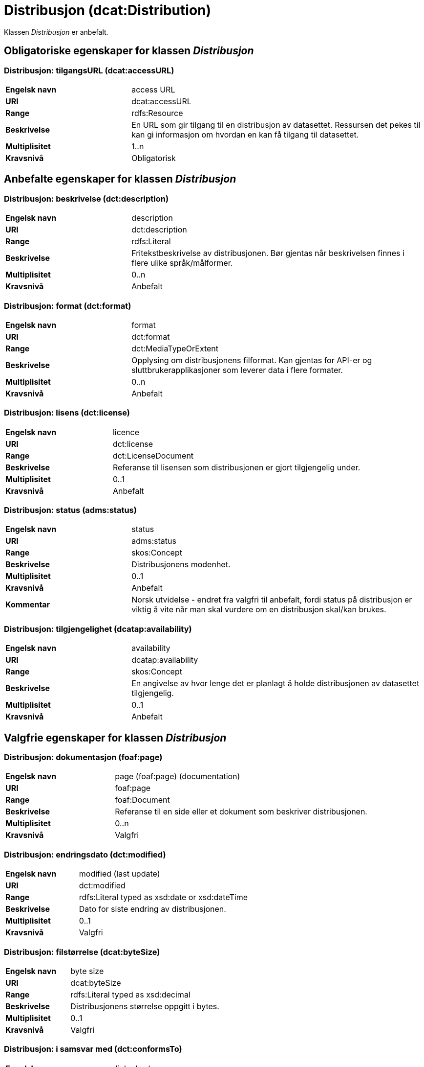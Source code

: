 = Distribusjon (dcat:Distribution) [[Distribusjon]]

Klassen _Distribusjon_ er anbefalt.

== Obligatoriske egenskaper for klassen _Distribusjon_ [[Distribusjon-obligatoriske-egenskaper]]

=== Distribusjon: tilgangsURL (dcat:accessURL) [[Distribusjon-tilgangsurl]]

[cols="30s,70d"]
|===
|Engelsk navn| access URL
|URI| dcat:accessURL
|Range| rdfs:Resource
|Beskrivelse| En URL som gir tilgang til en distribusjon av datasettet. Ressursen det pekes til kan gi informasjon om hvordan en kan få tilgang til datasettet.
|Multiplisitet| 1..n
|Kravsnivå| Obligatorisk
|===


== Anbefalte egenskaper for klassen _Distribusjon_ [[Distribusjon-anbefalte-egenskaper]]

=== Distribusjon: beskrivelse (dct:description) [[Distribusjon-beskrivelse]]

[cols="30s,70d"]
|===
|Engelsk navn| description
|URI| dct:description
|Range| rdfs:Literal
|Beskrivelse| Fritekstbeskrivelse av distribusjonen. Bør gjentas når beskrivelsen finnes i flere ulike språk/målformer.
|Multiplisitet| 0..n
|Kravsnivå| Anbefalt
|===

=== Distribusjon: format (dct:format) [[Distribusjon-format]]

[cols="30s,70d"]
|===
|Engelsk navn| format
|URI| dct:format
|Range| dct:MediaTypeOrExtent
|Beskrivelse| Opplysing om distribusjonens filformat. Kan gjentas for API-er og sluttbrukerapplikasjoner som leverer data i flere formater.
|Multiplisitet| 0..n
|Kravsnivå| Anbefalt
|===

=== Distribusjon: lisens (dct:license) [[Distribusjon-lisens]]

[cols="30s,70d"]
|===
|Engelsk navn| licence
|URI| dct:license
|Range| dct:LicenseDocument
|Beskrivelse| Referanse til lisensen som distribusjonen er gjort tilgjengelig under.
|Multiplisitet| 0..1
|Kravsnivå| Anbefalt
|===

=== Distribusjon: status (adms:status) [[Distribusjon-status]]

[cols="30s,70d"]
|===
|Engelsk navn| status
|URI| adms:status
|Range| skos:Concept
|Beskrivelse| Distribusjonens modenhet.
|Multiplisitet| 0..1
|Kravsnivå| Anbefalt
|Kommentar|Norsk utvidelse - endret fra valgfri til anbefalt, fordi status på distribusjon er viktig å vite når man skal vurdere om en distribusjon skal/kan brukes.
|===

=== Distribusjon: tilgjengelighet (dcatap:availability) [[Distribusjon-tilgjengelighet]]

[cols="30s,70d"]
|===
|Engelsk navn| availability
|URI| dcatap:availability
|Range| skos:Concept
|Beskrivelse| En angivelse av hvor lenge det er planlagt å holde distribusjonen av datasettet tilgjengelig.
|Multiplisitet| 0..1
|Kravsnivå| Anbefalt
|===


== Valgfrie egenskaper for klassen _Distribusjon_ [[Distribusjon-valgfrie-egenskaper]]

=== Distribusjon: dokumentasjon (foaf:page) [[Distribusjon-dokumentasjon]]

[cols="30s,70d"]
|===
|Engelsk navn| page (foaf:page) (documentation)
|URI| foaf:page
|Range| foaf:Document
|Beskrivelse| Referanse til en side eller et dokument som beskriver distribusjonen.
|Multiplisitet| 0..n
|Kravsnivå| Valgfri
|===

=== Distribusjon: endringsdato (dct:modified) [[Distribusjon-endringsdato]]

[cols="30s,70d"]
|===
|Engelsk navn| modified (last update)
|URI| dct:modified
|Range| rdfs:Literal typed as xsd:date or xsd:dateTime
|Beskrivelse| Dato for siste endring av distribusjonen.
|Multiplisitet| 0..1
|Kravsnivå| Valgfri
|===

=== Distribusjon: filstørrelse (dcat:byteSize) [[Distribusjon-filstørrelse]]

[cols="30s,70d"]
|===
|Engelsk navn| byte size
|URI| dcat:byteSize
|Range| rdfs:Literal typed as xsd:decimal
|Beskrivelse| Distribusjonens størrelse oppgitt i bytes.
|Multiplisitet| 0..1
|Kravsnivå| Valgfri
|===

=== Distribusjon: i samsvar med (dct:conformsTo) [[Distribusjon-i-samsvar-med]]

[cols="30s,70d"]
|===
|Engelsk navn| linked schemas
|URI| dct:conformsTo
|Range| dct:Standard
|Beskrivelse| Referanse til et etablert skjema som distribusjonen er i samsvar med.
|Multiplisitet| 0..n
|Kravsnivå| Valgfri
|===

=== Distribusjon: komprimeringsformat (dcat:compressFormat) [[Distribusjon-komprimeringsformat]]
[cols="30s,70d"]
|===
|Engelsk navn| compression format
|URI| dcat:compressFormat
|Range| dct:MediaType
|Beskrivelse| Komprimeringsformatet for distribusjonen som dataene er i dersom de er i en komprimert form, f.eks. for å redusere størrelsen på den nedlastbare filen.
|Multiplisitet| 0..1
|Kravsnivå| Valgfri
|===

=== Distribusjon: medietype (dcat:mediaType) [[Distribusjon-medietype]]
[cols="30s,70d"]
|===
|Engelsk navn| media type
|URI| dcat:mediaType, subproperty of dct:format
|Range| dct:MediaType
|Beskrivelse| Refererer til medietype av en distribusjon.
|Multiplisitet| 0..n
|Kravsnivå| Valgfri
|Kommentar| Norsk utvidelse - Multiplisitet er endret fra 0..1 til 0..n, for å kunne ta høyde for at en distribusjon kan være i flere ulike medietyper.
|===

=== Distribusjon: nedlastningslenke (dcat:downloadURL) [[Distribusjon-nedlastningslenke]]

[cols="30s,70d"]
|===
|Engelsk navn| download URL
|URI| dcat:downloadURL
|Range| rdfs:Resource
|Beskrivelse| Direktelenke (URL) til en nedlastbar fil i et gitt format.
|Multiplisitet| 0..n
|Kravsnivå| Valgfri
|===

=== Distribusjon: pakkeformat (dcat:packageFormat) [[Distribusjon-pakkeformat]]
[cols="30s,70d"]
|===
|Engelsk navn| packaging format
|URI| dcat:packageFormat
|Range| dct:MediaType
|Beskrivelse| Refererer til formatet til filen der en eller flere datafiler er gruppert sammen, f.eks. for å gjøre det mulig å laste ned et sett relaterte filer.
|Multiplisitet| 0..1
|Kravsnivå| Valgfri
|===

=== Distribusjon: policy (odrl:hasPolicy) [[Distribusjon-policy]]
[cols="30s,70d"]
|===
|Engelsk navn| has policy
|URI| odrl:hasPolicy
|Range| odrl:Policy
|Beskrivelse| Refererer til policyen som uttrykker rettighetene knyttet til distribusjonen hvis de bruker ODRL-vokabularet.
|Multiplisitet| 0..1
|Kravsnivå| Valgfri
|===

=== Distribusjon: rettigheter (dct:rights) [[Distribusjon-rettigheter]]

[cols="30s,70d"]
|===
|Engelsk navn| rights
|URI| dct:rights
|Range| dct:RightsStatement
|Beskrivelse| Viser til en uttalelse som angir rettigheter knyttet til distribusjonen.
|Multiplisitet| 0..1
|Kravsnivå| Valgfri
|===

=== Distribusjon: romlig oppløsning (dcat:spatialResolutionInMeters) [[Distribusjon-romlig-oppløsning]]
[cols="30s,70d"]
|===
|Engelsk navn| spatial resolution
|URI| dcat:spatialResolutionInMeters
|Range| xsd:decimal
|Beskrivelse| Refererer til den minste romlige oppløsningen for en datasettdistribusjon målt i meter.
|Multiplisitet| 0..n
|Kravsnivå| Valgfri
|===

=== Distribusjon: sjekksum (spdx:checksum) [[Distribusjon-sjekksum]]

[cols="30s,70d"]
|===
|Engelsk navn| checksum
|URI| spdx:checksum
|Range| spdx:Checksum
|Beskrivelse| Referanse til sjekksuminformasjon (en mekanisme for å verifisere at innhold i en distribusjon ikke har endret seg).
|Multiplisitet| 0..1
|Kravsnivå| Valgfri
|===

=== Distribusjon: språk (dct:language) [[Distribusjon-språk]]

[cols="30s,70d"]
|===
|Engelsk navn| language
|URI| dct:language
|Range| dct:LinguisticSystem
|Beskrivelse| Referanse til språk som er brukt i distribusjonen.
|Multiplisitet| 0..n
|Kravsnivå| Valgfri
|===

=== Distribusjon: tidsoppløsning (dcat:temporalResolution [[Distribusjon-tidsoppløsning]])

[cols="30s,70d"]
|===
|Engelsk navn| temporal resolution
|URI| dcat:temporalResolution
|Range| xsd:duration
|Beskrivelse| Refererer til minste tidsrommet som kan utledes fra datasett-distribusjonen ("resolvable in the dataset distribution").
|Multiplisitet| 0..n
|Kravsnivå| Valgfri
|===

=== Distribusjon: tilgangstjeneste (dcat:accessService) [[Distribusjon-tilganstjeneste]]

[cols="30s,70d"]
|===
|Engelsk navn| access service
|URI| dcat:accessService
|Range| dcat:DataService
|Beskrivelse| Refererer til en datatjeneste som gir tilgang til distribusjonen av datasettet.
|Multiplisitet| 0..n
|Kravsnivå| Valgfri
|===

=== Distribusjon: tittel (dct:title) [[Distribusjon-tittel]]

[cols="30s,70d"]
|===
|Engelsk navn| title
|URI| dct:title
|Range| rdfs:Literal
|Beskrivelse| Navn på distribusjonen.
|Multiplisitet| 0..n
|Kravsnivå| Valgfri
|===

=== Distribusjon: utgivelsesdato (dct:issued) [[Distribusjon-utgivelsesdato]]

[cols="30s,70d"]
|===
|Engelsk navn| issued
|URI| dct:issued
|Range| rdfs:Literal typed as xsd:date or xsd:dateTime
|Beskrivelse| Dato for formell utgivelse/publisering av distribusjonen.
|Multiplisitet| 0..1
|Kravsnivå| Valgfri
|===
